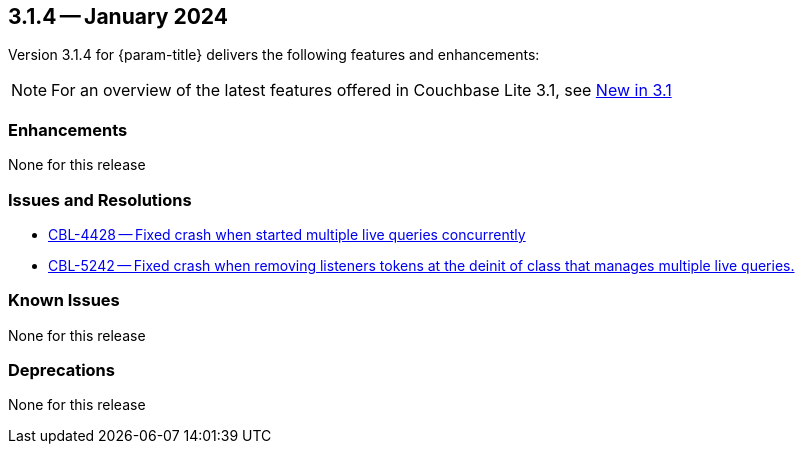 [#maint-3-1-4]
== 3.1.4 -- January 2024

Version 3.1.4 for {param-title} delivers the following features and enhancements:

NOTE: For an overview of the latest features offered in Couchbase Lite 3.1, see xref:ROOT:cbl-whatsnew.adoc[New in 3.1]


=== Enhancements

None for this release


=== Issues and Resolutions

* https://issues.couchbase.com/browse/CBL-4428[CBL-4428 -- Fixed crash when started multiple live queries concurrently]

* https://issues.couchbase.com/browse/CBL-5242[CBL-5242 -- Fixed crash when removing listeners tokens at the deinit of class that manages multiple live queries.]

=== Known Issues

None for this release

=== Deprecations

None for this release
